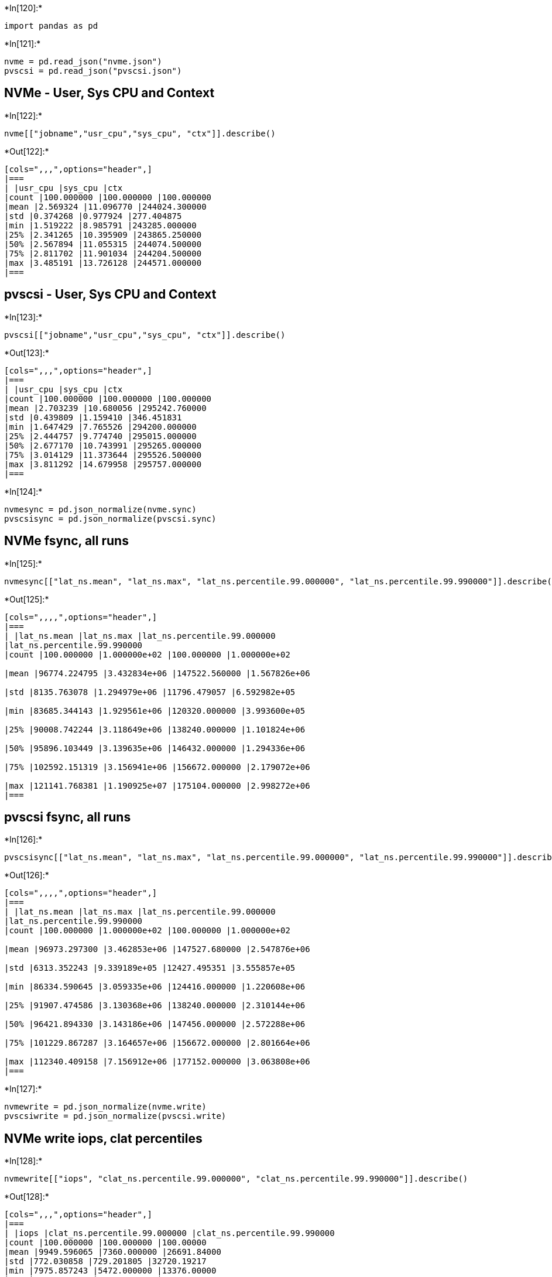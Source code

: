 +*In[120]:*+
[source, ipython3]
----
import pandas as pd
----


+*In[121]:*+
[source, ipython3]
----
nvme = pd.read_json("nvme.json")
pvscsi = pd.read_json("pvscsi.json")
----

== NVMe - User, Sys CPU and Context


+*In[122]:*+
[source, ipython3]
----
nvme[["jobname","usr_cpu","sys_cpu", "ctx"]].describe()
----


+*Out[122]:*+
----
[cols=",,,",options="header",]
|===
| |usr_cpu |sys_cpu |ctx
|count |100.000000 |100.000000 |100.000000
|mean |2.569324 |11.096770 |244024.300000
|std |0.374268 |0.977924 |277.404875
|min |1.519222 |8.985791 |243285.000000
|25% |2.341265 |10.395909 |243865.250000
|50% |2.567894 |11.055315 |244074.500000
|75% |2.811702 |11.901034 |244204.500000
|max |3.485191 |13.726128 |244571.000000
|===
----

== pvscsi - User, Sys CPU and Context


+*In[123]:*+
[source, ipython3]
----
pvscsi[["jobname","usr_cpu","sys_cpu", "ctx"]].describe()
----


+*Out[123]:*+
----
[cols=",,,",options="header",]
|===
| |usr_cpu |sys_cpu |ctx
|count |100.000000 |100.000000 |100.000000
|mean |2.703239 |10.680056 |295242.760000
|std |0.439809 |1.159410 |346.451831
|min |1.647429 |7.765526 |294200.000000
|25% |2.444757 |9.774740 |295015.000000
|50% |2.677170 |10.743991 |295265.000000
|75% |3.014129 |11.373644 |295526.500000
|max |3.811292 |14.679958 |295757.000000
|===
----


+*In[124]:*+
[source, ipython3]
----
nvmesync = pd.json_normalize(nvme.sync)
pvscsisync = pd.json_normalize(pvscsi.sync)
----

== NVMe fsync, all runs


+*In[125]:*+
[source, ipython3]
----
nvmesync[["lat_ns.mean", "lat_ns.max", "lat_ns.percentile.99.000000", "lat_ns.percentile.99.990000"]].describe()
----


+*Out[125]:*+
----
[cols=",,,,",options="header",]
|===
| |lat_ns.mean |lat_ns.max |lat_ns.percentile.99.000000
|lat_ns.percentile.99.990000
|count |100.000000 |1.000000e+02 |100.000000 |1.000000e+02

|mean |96774.224795 |3.432834e+06 |147522.560000 |1.567826e+06

|std |8135.763078 |1.294979e+06 |11796.479057 |6.592982e+05

|min |83685.344143 |1.929561e+06 |120320.000000 |3.993600e+05

|25% |90008.742244 |3.118649e+06 |138240.000000 |1.101824e+06

|50% |95896.103449 |3.139635e+06 |146432.000000 |1.294336e+06

|75% |102592.151319 |3.156941e+06 |156672.000000 |2.179072e+06

|max |121141.768381 |1.190925e+07 |175104.000000 |2.998272e+06
|===
----

== pvscsi fsync, all runs


+*In[126]:*+
[source, ipython3]
----
pvscsisync[["lat_ns.mean", "lat_ns.max", "lat_ns.percentile.99.000000", "lat_ns.percentile.99.990000"]].describe()
----


+*Out[126]:*+
----
[cols=",,,,",options="header",]
|===
| |lat_ns.mean |lat_ns.max |lat_ns.percentile.99.000000
|lat_ns.percentile.99.990000
|count |100.000000 |1.000000e+02 |100.000000 |1.000000e+02

|mean |96973.297300 |3.462853e+06 |147527.680000 |2.547876e+06

|std |6313.352243 |9.339189e+05 |12427.495351 |3.555857e+05

|min |86334.590645 |3.059335e+06 |124416.000000 |1.220608e+06

|25% |91907.474586 |3.130368e+06 |138240.000000 |2.310144e+06

|50% |96421.894330 |3.143186e+06 |147456.000000 |2.572288e+06

|75% |101229.867287 |3.164657e+06 |156672.000000 |2.801664e+06

|max |112340.409158 |7.156912e+06 |177152.000000 |3.063808e+06
|===
----


+*In[127]:*+
[source, ipython3]
----
nvmewrite = pd.json_normalize(nvme.write)
pvscsiwrite = pd.json_normalize(pvscsi.write)
----

== NVMe write iops, clat percentiles


+*In[128]:*+
[source, ipython3]
----
nvmewrite[["iops", "clat_ns.percentile.99.000000", "clat_ns.percentile.99.990000"]].describe()
----


+*Out[128]:*+
----
[cols=",,,",options="header",]
|===
| |iops |clat_ns.percentile.99.000000 |clat_ns.percentile.99.990000
|count |100.000000 |100.000000 |100.00000
|mean |9949.596065 |7360.000000 |26691.84000
|std |772.030858 |729.201805 |32720.19217
|min |7975.857243 |5472.000000 |13376.00000
|25% |9362.840069 |6816.000000 |19392.00000
|50% |9980.297843 |7328.000000 |23680.00000
|75% |10593.706663 |7904.000000 |24960.00000
|max |11349.265621 |9536.000000 |292864.00000
|===
----

== pvscsi write iops, clat percentiles


+*In[129]:*+
[source, ipython3]
----
pvscsiwrite[["iops", "clat_ns.percentile.99.000000", "clat_ns.percentile.99.990000"]].describe()
----


+*Out[129]:*+
----
[cols=",,,",options="header",]
|===
| |iops |clat_ns.percentile.99.000000 |clat_ns.percentile.99.990000
|count |100.000000 |100.0000 |100.000000
|mean |9873.937252 |7928.9600 |25000.960000
|std |589.971377 |719.7012 |27319.749169
|min |8592.159819 |5792.0000 |14784.000000
|25% |9451.403565 |7520.0000 |18944.000000
|50% |9860.497141 |8032.0000 |22656.000000
|75% |10365.191715 |8384.0000 |24768.000000
|max |10986.865887 |9280.0000 |292864.000000
|===
----


+*In[130]:*+
[source, ipython3]
----
thinsync = pd.json_normalize(nvme[nvme.jobname.str.contains("etcd[b-f]1$")].sync)
thicksync = pd.json_normalize(nvme[nvme.jobname.str.contains("etcd[g-k]1$")].sync)
----

== NVMe - first run - fsync thin VMDK


+*In[131]:*+
[source, ipython3]
----
thinsync[["lat_ns.mean", "lat_ns.max", "lat_ns.percentile.99.000000", "lat_ns.percentile.99.990000"]].describe()
----


+*Out[131]:*+
----
[cols=",,,,",options="header",]
|===
| |lat_ns.mean |lat_ns.max |lat_ns.percentile.99.000000
|lat_ns.percentile.99.990000
|count |5.000000 |5.000000e+00 |5.000000 |5.000000e+00

|mean |104832.291658 |5.575523e+06 |152166.400000 |2.454323e+06

|std |5070.566059 |3.867661e+06 |8856.268108 |2.381041e+05

|min |98944.189702 |3.062894e+06 |142336.000000 |2.277376e+06

|25% |99726.705253 |3.072479e+06 |144384.000000 |2.277376e+06

|50% |107914.255747 |3.145623e+06 |152576.000000 |2.310144e+06

|75% |107978.953477 |6.687374e+06 |158720.000000 |2.605056e+06

|max |109597.354113 |1.190925e+07 |162816.000000 |2.801664e+06
|===
----

== NVMe - first run - fsync thick VMDK


+*In[132]:*+
[source, ipython3]
----
thicksync[["lat_ns.mean", "lat_ns.max", "lat_ns.percentile.99.000000", "lat_ns.percentile.99.990000"]].describe()
----


+*Out[132]:*+
----
[cols=",,,,",options="header",]
|===
| |lat_ns.mean |lat_ns.max |lat_ns.percentile.99.000000
|lat_ns.percentile.99.990000
|count |5.000000 |5.000000e+00 |5.000000 |5.000000e+00

|mean |97383.870500 |4.569903e+06 |154624.000000 |1.593344e+06

|std |10800.738111 |1.962739e+06 |14114.865922 |4.985692e+05

|min |87303.076947 |3.128282e+06 |134144.000000 |1.044480e+06

|25% |89456.333110 |3.137223e+06 |148480.000000 |1.089536e+06

|50% |95735.035326 |3.144086e+06 |156672.000000 |1.777664e+06

|75% |99924.285753 |6.713883e+06 |162816.000000 |1.908736e+06

|max |114500.621364 |6.726039e+06 |171008.000000 |2.146304e+06
|===
----


+*In[133]:*+
[source, ipython3]
----
thinsync2 = pd.json_normalize(nvme[nvme.jobname.str.contains("etcd[b-f][2-9]$")].sync)
thicksync2 = pd.json_normalize(nvme[nvme.jobname.str.contains("etcd[g-k][2-9]$")].sync)
----

== NVMe - run 2-9 - fsync thin VMDK


+*In[134]:*+
[source, ipython3]
----
thinsync2[["lat_ns.mean", "lat_ns.max", "lat_ns.percentile.99.000000", "lat_ns.percentile.99.990000"]].describe()
----


+*Out[134]:*+
----
[cols=",,,,",options="header",]
|===
| |lat_ns.mean |lat_ns.max |lat_ns.percentile.99.000000
|lat_ns.percentile.99.990000
|count |40.000000 |4.000000e+01 |40.000000 |4.000000e+01

|mean |99799.849235 |3.312532e+06 |148953.600000 |1.868493e+06

|std |8701.447392 |7.878599e+05 |12427.454827 |6.237317e+05

|min |83974.174907 |2.467324e+06 |120320.000000 |5.529600e+05

|25% |94703.232247 |3.134482e+06 |139776.000000 |1.187840e+06

|50% |101460.783050 |3.149732e+06 |150528.000000 |2.023424e+06

|75% |105581.694785 |3.161808e+06 |156672.000000 |2.310144e+06

|max |121141.768381 |6.831122e+06 |175104.000000 |2.998272e+06
|===
----

== NVMe - run 2-9 - fsync thick VMDK


+*In[135]:*+
[source, ipython3]
----
thicksync2[["lat_ns.mean", "lat_ns.max", "lat_ns.percentile.99.000000", "lat_ns.percentile.99.990000"]].describe()
----


+*Out[135]:*+
----
[cols=",,,,",options="header",]
|===
| |lat_ns.mean |lat_ns.max |lat_ns.percentile.99.000000
|lat_ns.percentile.99.990000
|count |40.000000 |4.000000e+01 |40.000000 |4.000000e+01

|mean |93235.392041 |3.227419e+06 |145216.000000 |1.213235e+06

|std |6129.251061 |9.281568e+05 |11188.971567 |4.933937e+05

|min |83685.344143 |1.929561e+06 |121344.000000 |3.993600e+05

|25% |88444.031665 |3.107254e+06 |136192.000000 |9.687040e+05

|50% |92522.881954 |3.128838e+06 |144384.000000 |1.146880e+06

|75% |96470.304820 |3.149378e+06 |151040.000000 |1.347584e+06

|max |110654.953904 |6.968548e+06 |171008.000000 |2.670592e+06
|===
----


+*In[ ]:*+
[source, ipython3]
----

----
